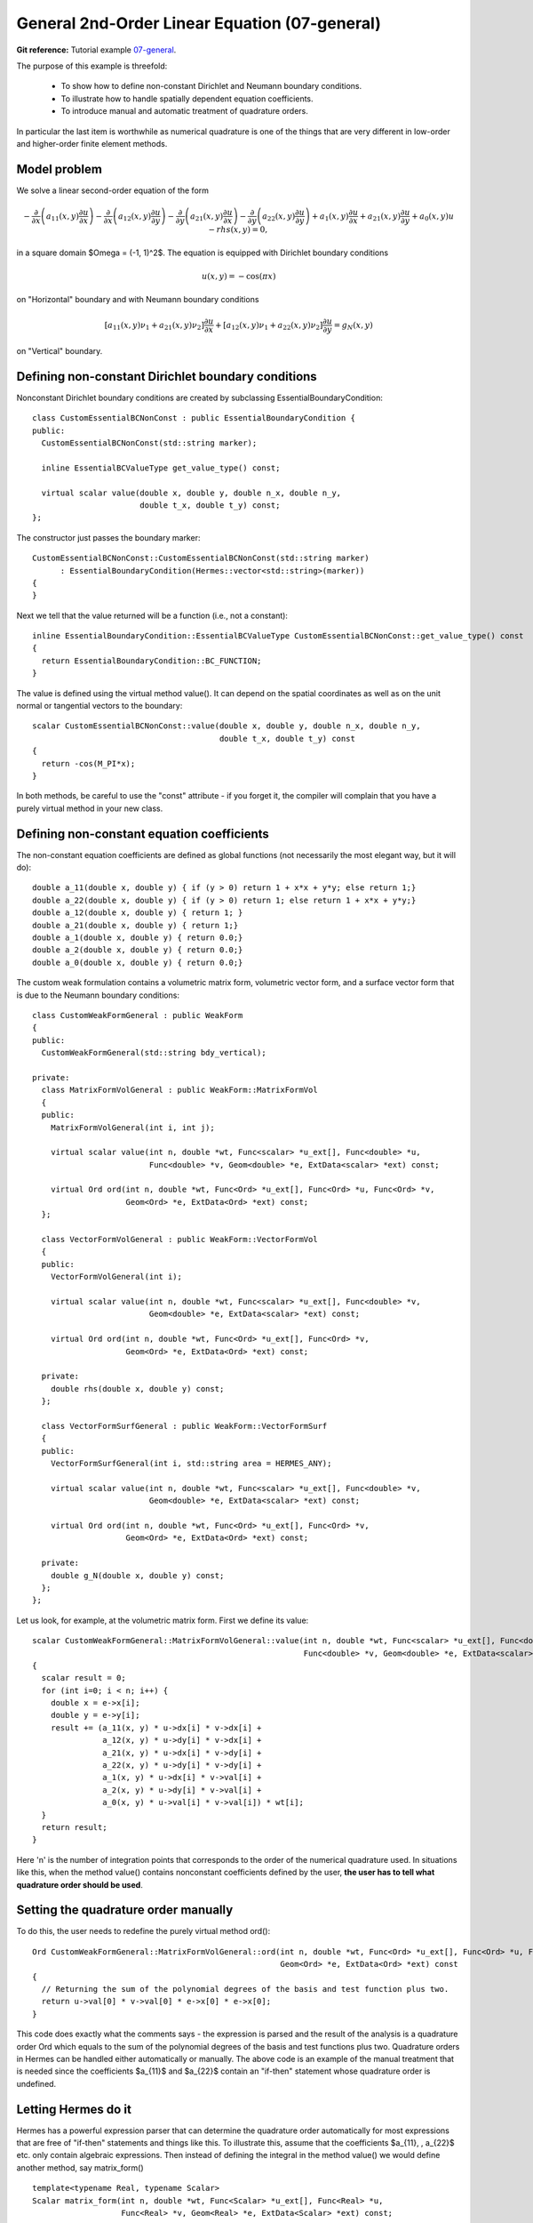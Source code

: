 General 2nd-Order Linear Equation (07-general)
----------------------------------------------

**Git reference:** Tutorial example `07-general <http://git.hpfem.org/hermes.git/tree/HEAD:/hermes2d/tutorial/P01-linear/07-general>`_. 

The purpose of this example is threefold:

 * To show how to define non-constant Dirichlet and Neumann boundary conditions. 
 * To illustrate how to handle spatially dependent equation coefficients.
 * To introduce manual and automatic treatment of quadrature orders. 

In particular the last item is worthwhile as numerical quadrature is 
one of the things that are very different in low-order and higher-order 
finite element methods.

Model problem
~~~~~~~~~~~~~

We solve a linear second-order equation of the form 

.. math::

         -\frac{\partial}{\partial x}\left(a_{11}(x,y)\frac{\partial u}{\partial x}\right) - \frac{\partial}{\partial x}\left(a_{12}(x,y)\frac{\partial u}{\partial y}\right) - \frac{\partial}{\partial y}\left(a_{21}(x,y)\frac{\partial u}{\partial x}\right) - \frac{\partial}{\partial y}\left(a_{22}(x,y)\frac{\partial u}{\partial y}\right) + a_1(x,y)\frac{\partial u}{\partial x} + a_{21}(x,y)\frac{\partial u}{\partial y} + a_0(x,y)u - rhs(x,y) = 0,

in a square domain $\Omega = (-1, 1)^2$. The equation is equipped with Dirichlet 
boundary conditions 

.. math::

    u(x, y) = -\cos(\pi x)

on "Horizontal" boundary and with Neumann boundary conditions

.. math::

      [a_{11}(x, y) \nu_1 + a_{21}(x, y) \nu_2] \frac{\partial u}{\partial x}
       + [a_{12}(x, y) \nu_1 + a_{22}(x, y) \nu_2] \frac{\partial u}{\partial y} = g_N(x, y)

on "Vertical" boundary. 

Defining non-constant Dirichlet boundary conditions
~~~~~~~~~~~~~~~~~~~~~~~~~~~~~~~~~~~~~~~~~~~~~~~~~~~

Nonconstant Dirichlet boundary conditions are created by subclassing 
EssentialBoundaryCondition::

    class CustomEssentialBCNonConst : public EssentialBoundaryCondition {
    public:
      CustomEssentialBCNonConst(std::string marker);

      inline EssentialBCValueType get_value_type() const;

      virtual scalar value(double x, double y, double n_x, double n_y, 
			   double t_x, double t_y) const;
    };

The constructor just passes the boundary marker::

    CustomEssentialBCNonConst::CustomEssentialBCNonConst(std::string marker) 
          : EssentialBoundaryCondition(Hermes::vector<std::string>(marker)) 
    { 
    }

Next we tell that the value returned will be a function (i.e., not a constant)::

    inline EssentialBoundaryCondition::EssentialBCValueType CustomEssentialBCNonConst::get_value_type() const 
    { 
      return EssentialBoundaryCondition::BC_FUNCTION; 
    }

The value is defined using the virtual method value(). It can depend on 
the spatial coordinates as well as on the unit normal or tangential
vectors to the boundary::

    scalar CustomEssentialBCNonConst::value(double x, double y, double n_x, double n_y, 
                                            double t_x, double t_y) const 
    {
      return -cos(M_PI*x);
    }

In both methods, be careful to use the "const" attribute - if you forget it, the compiler
will complain that you have a purely virtual method in your new class.

Defining non-constant equation coefficients
~~~~~~~~~~~~~~~~~~~~~~~~~~~~~~~~~~~~~~~~~~~

The non-constant equation coefficients are defined as global functions
(not necessarily the most elegant way, but it will do)::

    double a_11(double x, double y) { if (y > 0) return 1 + x*x + y*y; else return 1;}
    double a_22(double x, double y) { if (y > 0) return 1; else return 1 + x*x + y*y;}
    double a_12(double x, double y) { return 1; }
    double a_21(double x, double y) { return 1;}
    double a_1(double x, double y) { return 0.0;}
    double a_2(double x, double y) { return 0.0;}
    double a_0(double x, double y) { return 0.0;}

The custom weak formulation contains a volumetric matrix form, volumetric
vector form, and a surface vector form that is due to the Neumann boundary conditions::

    class CustomWeakFormGeneral : public WeakForm
    {
    public:
      CustomWeakFormGeneral(std::string bdy_vertical);

    private:
      class MatrixFormVolGeneral : public WeakForm::MatrixFormVol
      {
      public:
	MatrixFormVolGeneral(int i, int j);

	virtual scalar value(int n, double *wt, Func<scalar> *u_ext[], Func<double> *u, 
			     Func<double> *v, Geom<double> *e, ExtData<scalar> *ext) const;

	virtual Ord ord(int n, double *wt, Func<Ord> *u_ext[], Func<Ord> *u, Func<Ord> *v, 
			Geom<Ord> *e, ExtData<Ord> *ext) const;
      };

      class VectorFormVolGeneral : public WeakForm::VectorFormVol
      {
      public:
	VectorFormVolGeneral(int i);

	virtual scalar value(int n, double *wt, Func<scalar> *u_ext[], Func<double> *v, 
			     Geom<double> *e, ExtData<scalar> *ext) const;

	virtual Ord ord(int n, double *wt, Func<Ord> *u_ext[], Func<Ord> *v, 
			Geom<Ord> *e, ExtData<Ord> *ext) const;

      private:
	double rhs(double x, double y) const;
      };

      class VectorFormSurfGeneral : public WeakForm::VectorFormSurf
      {
      public:
	VectorFormSurfGeneral(int i, std::string area = HERMES_ANY);

	virtual scalar value(int n, double *wt, Func<scalar> *u_ext[], Func<double> *v, 
			     Geom<double> *e, ExtData<scalar> *ext) const;

	virtual Ord ord(int n, double *wt, Func<Ord> *u_ext[], Func<Ord> *v, 
			Geom<Ord> *e, ExtData<Ord> *ext) const;

      private:
	double g_N(double x, double y) const;
      };
    };

Let us look, for example, at the volumetric matrix form. First we define 
its value::

    scalar CustomWeakFormGeneral::MatrixFormVolGeneral::value(int n, double *wt, Func<scalar> *u_ext[], Func<double> *u, 
							      Func<double> *v, Geom<double> *e, ExtData<scalar> *ext) const 
    {
      scalar result = 0;
      for (int i=0; i < n; i++) {
	double x = e->x[i];
	double y = e->y[i];
	result += (a_11(x, y) * u->dx[i] * v->dx[i] +
		   a_12(x, y) * u->dy[i] * v->dx[i] +
		   a_21(x, y) * u->dx[i] * v->dy[i] +
		   a_22(x, y) * u->dy[i] * v->dy[i] +
		   a_1(x, y) * u->dx[i] * v->val[i] +
		   a_2(x, y) * u->dy[i] * v->val[i] +
		   a_0(x, y) * u->val[i] * v->val[i]) * wt[i];
      }
      return result;
    }

Here 'n' is the number of integration points that corresponds to the order of the numerical 
quadrature used. In situations like this, when the method value() contains nonconstant 
coefficients defined by the user, **the user has to tell what quadrature order should be used**.

Setting the quadrature order manually
~~~~~~~~~~~~~~~~~~~~~~~~~~~~~~~~~~~~~

To do this, the user needs to redefine the purely virtual method ord()::

    Ord CustomWeakFormGeneral::MatrixFormVolGeneral::ord(int n, double *wt, Func<Ord> *u_ext[], Func<Ord> *u, Func<Ord> *v, 
							 Geom<Ord> *e, ExtData<Ord> *ext) const 
    {
      // Returning the sum of the polynomial degrees of the basis and test function plus two.
      return u->val[0] * v->val[0] * e->x[0] * e->x[0]; 
    }

This code does exactly what the comments says - the expression is parsed and the result of the 
analysis is a quadrature order Ord which equals to the sum of the polynomial degrees of the 
basis and test functions plus two. Quadrature orders in Hermes can be handled either automatically 
or manually. The above code is an example of the manual treatment that is needed since the coefficients 
$a_{11}$ and $a_{22}$ contain an "if-then" statement whose quadrature order is undefined. 

Letting Hermes do it
~~~~~~~~~~~~~~~~~~~~

Hermes has a powerful expression parser that can determine the quadrature order automatically 
for most expressions that are free of "if-then" statements and things like this. To illustrate this,
assume that the coefficients $a_{11}, \, a_{22}$ etc. only contain algebraic expressions. Then
instead of defining the integral in the method value() we would define another method, say 
matrix_form()
::

    template<typename Real, typename Scalar>
    Scalar matrix_form(int n, double *wt, Func<Scalar> *u_ext[], Func<Real> *u,
                       Func<Real> *v, Geom<Real> *e, ExtData<Scalar> *ext) const;

with the body
::

    template<typename Real, typename Scalar>
    Scalar CustomWeakFormGeneral::MatrixFormVolGeneral::matrix_form(int n, double *wt, Func<Scalar> *u_ext[], Func<Real> *u,
                                                                    Func<Real> *v, Geom<Real> *e, ExtData<Scalar> *ext) const
    {
      Scalar result = 0;
      for (int i=0; i < n; i++) {
	Real x = e->x[i];
	Real y = e->y[i];
	result += (a_11(x, y) * u->dx[i] * v->dx[i] +
		   a_12(x, y) * u->dy[i] * v->dx[i] +
		   a_21(x, y) * u->dx[i] * v->dy[i] +
		   a_22(x, y) * u->dy[i] * v->dy[i] +
		   a_1(x, y) * u->dx[i] * v->val[i] +
		   a_2(x, y) * u->dy[i] * v->val[i] +
		   a_0(x, y) * u->val[i] * v->val[i]) * wt[i];
      }
      return result;
    }

The methods value() and ord() would be defined at once::
::

    scalar CustomWeakFormGeneral::MatrixFormVolGeneral::value(int n, double *wt, Func<scalar> *u_ext[], Func<double> *u, 
							      Func<double> *v, Geom<double> *e, ExtData<scalar> *ext) const 
    {
      return matrix_form<double, scalar>(n, wt, u_ext, u, v, e, ext);
    }

and 
::

    Ord CustomWeakFormGeneral::MatrixFormVolGeneral::ord(int n, double *wt, Func<Ord> *u_ext[], Func<Ord> *u, 
							 Func<Ord> *v, Geom<Ord> *e, ExtData<Ord> *ext) const 
    {
      return matrix_form<Ord, Ord>(n, wt, u_ext, u, v, e, ext);
    }

If you are not sure whether your expression can be parsed automatically or not, you can always 
try it and in the worst case you will get a runtime error. 

**IMPORTANT**: If your expression contains any nonpolynomial function such as exp()
or cos() then the parser automatically sets the quadrature order to 20,
which can slow down the computation considerably. In situations like this,
it may be better to handle the quadrature order manually.


Sample result
~~~~~~~~~~~~~

The output of this example is shown below:

.. image:: 07-general/general.png
   :align: center
   :scale: 50%
   :alt: Output of example 07-general.
